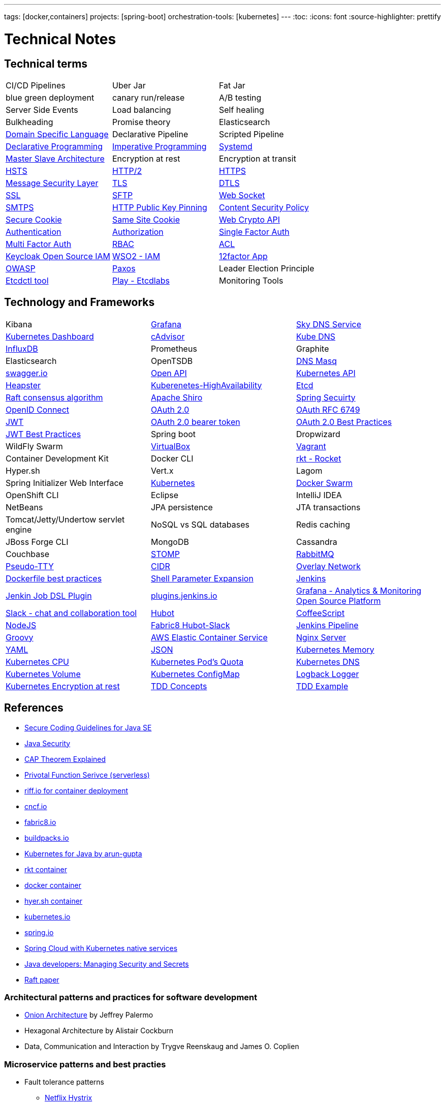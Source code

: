 ---
tags: [docker,containers]
projects: [spring-boot]
orchestration-tools: [kubernetes]
---
:toc:
:icons: font
:source-highlighter: prettify

= Technical Notes

== Technical terms

|===

|CI/CD Pipelines|Uber Jar|Fat Jar

|blue green deployment|canary run/release|A/B testing

|Server Side Events|Load balancing|Self healing

|Bulkheading|Promise theory|Elasticsearch

|https://en.wikipedia.org/wiki/Domain-specific_language[Domain Specific Language]|Declarative Pipeline|Scripted Pipeline

|https://en.wikipedia.org/wiki/Declarative_programming[Declarative Programming]|https://en.wikipedia.org/wiki/Imperative_programming[Imperative Programming]|https://www.freedesktop.org/software/systemd/man/systemd.unit.html[Systemd]

|https://en.wikipedia.org/wiki/Master/slave_(technology)[Master Slave Architecture]|Encryption at rest|Encryption at transit

|https://en.wikipedia.org/wiki/HTTP_Strict_Transport_Security[HSTS]|https://en.wikipedia.org/wiki/HTTP/2[HTTP/2]|https://en.wikipedia.org/wiki/HTTPS[HTTPS]

|https://github.com/Netflix/msl[Message Security Layer]|https://en.wikipedia.org/wiki/Transport_Layer_Security[TLS]|https://en.wikipedia.org/wiki/Datagram_Transport_Layer_Security[DTLS]

|https://en.wikipedia.org/wiki/SSL[SSL]|https://www.javacodegeeks.com/2019/01/SFTP[SFTP]|https://en.wikipedia.org/wiki/WebSocket[Web Socket]

|https://en.wikipedia.org/wiki/SMTPS[SMTPS]|https://en.wikipedia.org/wiki/HTTP_Public_Key_Pinning[HTTP Public Key Pinning]|https://en.wikipedia.org/wiki/Content_Security_Policy[Content Security Policy]

|https://en.wikipedia.org/wiki/Secure_cookie[Secure Cookie]|https://en.wikipedia.org/wiki/HTTP_cookie#SameSite_cookie[Same Site Cookie]|https://www.w3.org/TR/WebCryptoAPI/[Web Crypto API]

|https://en.wikipedia.org/wiki/Authentication[Authentication]|https://en.wikipedia.org/wiki/Authorization[Authorization]|https://en.wikipedia.org/wiki/Authentication#Single-factor_authentication[Single Factor Auth]

|https://en.wikipedia.org/wiki/Multi-factor_authentication[Multi Factor Auth]|https://en.wikipedia.org/wiki/Role-based_access_control[RBAC]|https://en.wikipedia.org/wiki/Access_control_list[ACL]

|https://www.keycloak.org/[Keycloak Open Source IAM]|https://wso2.com/identity-and-access-management/[WSO2 - IAM]|https://12factor.net/[12factor App]

|https://www.owasp.org/index.php/Main_Page[OWASP]|https://en.wikipedia.org/wiki/Paxos_(computer_science)[Paxos]|Leader Election Principle

|https://github.com/coreos/etcd/tree/master/etcdctl[Etcdctl tool]|http://play.etcd.io/home[Play - Etcdlabs]|Monitoring Tools

|===

== Technology and Frameworks

|===

|Kibana|https://grafana.com/[Grafana]|https://github.com/skynetservices/skydns[Sky DNS Service]

|https://github.com/kubernetes/dashboard[Kubernetes Dashboard]|https://github.com/google/cadvisor[cAdvisor]|https://github.com/kubernetes/dns[Kube DNS]

|https://www.influxdata.com/[InfluxDB]|Prometheus|Graphite

|Elasticsearch|OpenTSDB|http://www.thekelleys.org.uk/dnsmasq/doc.html[DNS Masq]

|http://swagger.io/[swagger.io]|https://www.openapis.org/[Open API]|https://kubernetes.io/docs/concepts/overview/kubernetes-api/[Kubernetes API]|https://github.com/kubernetes/heapster[Heapster]

|https://kubernetes.io/docs/admin/high-availability/[Kuberenetes-HighAvailability]|https://github.com/coreos/etcd[Etcd]|https://raft.github.io[Raft consensus algorithm]

|https://shiro.apache.org/[Apache Shiro]|https://spring.io/projects/spring-security[Spring Secuirty]|https://openid.net/connect/[OpenID Connect]

|https://oauth.net/2/[OAuth 2.0]|https://tools.ietf.org/html/rfc6749[OAuth RFC 6749]|https://tools.ietf.org/html/rfc7519[JWT]

|https://tools.ietf.org/html/rfc6750[OAuth 2.0 bearer token]|https://tools.ietf.org/html/draft-ietf-oauth-security-topics-10[OAuth 2.0 Best Practices]|https://tools.ietf.org/id/draft-ietf-oauth-jwt-bcp-02.html[JWT Best Practices]

|Spring boot|Dropwizard|WildFly Swarm

|https://www.virtualbox.org/[VirtualBox]|https://www.vagrantup.com/[Vagrant]|Container Development Kit

|Docker CLI|https://coreos.com/rkt/[rkt - Rocket]|Hyper.sh

|Vert.x|Lagom|Spring Initializer Web Interface

|https://kubernetes.io/[Kubernetes]|https://github.com/docker/swarm[Docker Swarm]|OpenShift CLI

|Eclipse|IntelliJ IDEA|NetBeans

|JPA persistence|JTA transactions|Tomcat/Jetty/Undertow servlet engine

|NoSQL vs SQL databases |Redis caching|JBoss Forge CLI

|MongoDB|Cassandra|Couchbase

|http://stomp.github.io[STOMP]|https://www.rabbitmq.com[RabbitMQ]|https://lwn.net/Articles/688809/[Pseudo-TTY]

|https://en.wikipedia.org/wiki/Classless_Inter-Domain_Routing[CIDR]|https://docs.docker.com/engine/userguide/networking/[Overlay Network]|https://docs.docker.com/engine/userguide/eng-image/dockerfile_best-practices/[Dockerfile best practices]

|https://www.gnu.org/software/bash/manual/html_node/Shell-Parameter-Expansion.html[Shell Parameter Expansion]|https://jenkins.io/[Jenkins]|https://github.com/jenkinsci/job-dsl-plugin[Jenkin Job DSL Plugin]

|https://plugins.jenkins.io/[plugins.jenkins.io]|https://grafana.com[Grafana - Analytics & Monitoring Open Source Platform]|https://slack.com[Slack - chat and collaboration tool]|https://hubot.github.com[Hubot]

|http://coffeescript.org/[CoffeeScript]|https://nodejs.org/en/[NodeJS]|https://hub.docker.com/r/fabric8/hubot-slack/[Fabric8 Hubot-Slack]

|https://jenkins.io/doc/book/pipeline/[Jenkins Pipeline]|http://groovy-lang.org/[Groovy]|https://aws.amazon.com/ecs/[AWS Elastic Container Service]

|https://nginx.org/en/[Nginx Server]|http://yaml.org/[YAML]|http://www.json.org/[JSON]

|https://kubernetes.io/docs/tasks/administer-cluster/memory-constraint-namespace/[Kubernetes Memory]|https://kubernetes.io/docs/tasks/administer-cluster/cpu-constraint-namespace/[Kubernetes CPU]|https://kubernetes.io/docs/tasks/administer-cluster/quota-pod-namespace/[Kubernetes Pod's Quota]

|https://kubernetes.io/docs/concepts/services-networking/dns-pod-service/#srv-records[Kubernetes DNS]|https://kubernetes.io/docs/concepts/storage/persistent-volumes/[Kubernetes Volume]|https://kubernetes.io/docs/tasks/configure-pod-container/configmap/[Kubernetes ConfigMap]

|https://logback.qos.ch/[Logback Logger]|https://kubernetes.io/docs/tasks/administer-cluster/encrypt-data/[Kubernetes Encryption at rest]|https://www.guru99.com/test-driven-development.html[TDD Concepts]

|https://www.baeldung.com/java-test-driven-list[TDD Example]|https://jfrog.com/open-source/[jfrog - Artifactory OSS]|

|===

== References

- https://www.oracle.com/technetwork/articles/javaee/seccodeguide-139067.html[Secure Coding Guidelines for Java SE]
- https://docs.oracle.com/javase/8/docs/technotes/guides/security/[Java Security]
- https://medium.com/@ravindraprasad/cap-theorem-simplified-28499a67eab4[CAP Theorem Explained]
- https://pivotal.io/platform/pivotal-function-service[Privotal Function Serivce (serverless)]
- https://projectriff.io[riff.io for container deployment]
- https://www.cncf.io[cncf.io]
- http://fabric8.io/guide/index.html[fabric8.io]
- https://buildpacks.io[buildpacks.io]
- https://github.com/arun-gupta/kubernetes-java-sample[Kubernetes for Java by arun-gupta]
- https://coreos.com/blog/rocket[rkt container]
- https://docker.io[docker container]
- https://hyper.sh[hyer.sh container]
- http://kubernetes.io[kubernetes.io]
- https://spring.io[spring.io]
- https://github.com/spring-cloud/spring-cloud-kubernetes[Spring Cloud with Kubernetes native services]
- https://www.javacodegeeks.com/2019/01/microservices-for-java-developers-managing-security-and-secrets.html[Java developers: Managing Security and Secrets]
- https://raft.github.io/raft.pdf[Raft paper]

=== Architectural patterns and practices for software development

- https://jeffreypalermo.com/2008/07/the-onion-architecture-part-1/[Onion Architecture] by Jeffrey Palermo
- Hexagonal Architecture by Alistair Cockburn
- Data, Communication and Interaction by Trygve Reenskaug and James O. Coplien

=== Microservice patterns and best practies

- Fault tolerance patterns
  * https://github.com/Netflix/Hystrix[Netflix Hystrix]
  * http://skife.org/architecture/fault-tolerance/2009/12/31/bulkheads.html[Bulk heading]
  * http://martinfowler.com/bliki/CircuitBreaker.html[Circuit breaker]
  * https://github.com/Netflix/Hystrix/wiki/How-To-Use#Fallback[Fallback mechanism]

- https://en.wikipedia.org/wiki/Domain-driven_design[Domain Driven Design]
- http://martinfowler.com/bliki/CQRS.html[CQRS]
- http://martinfowler.com/eaaDev/EventSourcing.html[Event Sourcing]
- https://en.wikipedia.org/wiki/Stream_processing[Event Streaming]
- https://en.wikipedia.org/wiki/Complex_event_processing[Complex Event Processing]
- https://www.thoughtworks.com/insights/blog/bff-soundcloud[Backend For Frontend pattern]
- https://samnewman.io/patterns/architectural/bff[BFF explained]
- https://www.thoughtworks.com/insights/blog/domain-driven-design-services-architecture[DDD Service Architecture]

=== Microservice Practicle Implementation Approach

- https://www.nginx.com/blog/introduction-to-microservices/[Introduction to Microservices]
- https://www.nginx.com/blog/building-microservices-using-an-api-gateway/[Building Microservices: Using an API Gateway]
- https://www.nginx.com/blog/building-microservices-inter-process-communication/[Building Microservices: Inter-Process Communication in a Microservices Architecture]
- https://www.nginx.com/blog/service-discovery-in-a-microservices-architecture/[Service Discovery in a Microservices Architecture]
- https://www.nginx.com/blog/event-driven-data-management-microservices/[Event-Driven Data Management for Microservices]
- https://www.nginx.com/blog/deploying-microservices/https://www.nginx.com/blog/deploying-microservices/[Choosing a Microservices Deployment Strategy]
- https://www.nginx.com/blog/refactoring-a-monolith-into-microservices/[Refactoring a Monolith into Microservices]

=== CI/CD pipeline patterns and best practies

- http://martinfowler.com/bliki/FeatureToggle.html[Feature Toggle Pattern]
- https://continuousdelivery.com[continuousdelivery.com]

=== Frameworks

- http://hibernate.org/validator[Hibernate Validation Framework]
- http://hamcrest.org/JavaHamcrest[Hamcrest Unit Test Framework]
- https://junit.org/junit5[Junit Test Framework]
- https://martinfowler.com/bliki/PageObject.html[Acceptance tests - PageObject pattern]
- https://thoughts-on-java.org/tutorials[JPA Hibernate tutorials]

=== Realtime Projects

- http://developers.redhat.com/ticket-monster[J2EE project]

=== Magazines

- https://www.thoughtworks.com/radar[Thouhtworks Radar]
- https://www.oracle.com/technetwork/java/javamagazine/index.html[Java Magazine]

== Tools

- https://asm.ow2.io

> ASM is an all purpose Java bytecode manipulation and analysis framework. It can be used to modify existing classes or to dynamically generate classes, directly in binary form. ASM provides some common bytecode transformations and analysis algorithms from which custom complex transformations and code analysis tools can be built. ASM offers similar functionality as other Java bytecode frameworks, but is focused on performance. Because it was designed and implemented to be as small and as fast as possible, it is well suited for use in dynamic systems (but can of course be used in a static way too, e.g. in compilers).

- http://javaparser.org
  
> To build a simple and lightweight set of tools to generate, analyze, and process Java code. Sample project code is found at https://github.com/beryx-gist/badass-jar-example-nqueens[Simple Java Code for N-Queens problem]

- https://www.togglz.org

> Togglz is an implementation of the Feature Toggles pattern for Java. Feature Toggles are a very common agile development practices in the context of continuous deployment and delivery. The basic idea is to associate a toggle with each new feature you are working on. This allows you to enable or disable these features at application runtime, even for individual users.

- https://www.vagrantup.com/

> Vagrant is a tool for building and managing virtual machine environments in a single workflow. With an easy-to-use workflow and focus on automation, Vagrant lowers development environment setup time, increases production parity, and makes the "works on my machine" excuse a relic of the past.

- https://gatling.io[WebApp Performance test tool]

- https://flywaydb.org[Flywaydb]

> Version control for your database. Robust schema evolution across all your environments. With ease, pleasure and plain SQL.

- https://jenkins.io[Jenkins CI/CD Pipeline]

> Jenkins is a leading open source CI server written in Java. It provides hundreds of plugins to support building, deploying and automating any project. As Jenkins is a CI server, its main purpose is to run automated tests on every new commit that emerges in the remote repository mainline, but it is actually capable of doing much more than that such as triggering releases generation, deploying to a specific environments, executing database scripts, and so on.

- http://learnvimscriptthehardway.stevelosh.com[Learn VIM Script the Hard way]
- https://jovicailic.org/mastering-vim-quickly/[Mastering Vim Quickly book]

== Articles & Blogs

=== Bolg List
- http://blog.christianposta.com/posts[Christain - Redhat Cheif Architect]
- https://www.jorgeacetozi.com[jorgeacetozi.com]
- https://www.thoughtworks.com/insights[Thoughtworks blog]
- https://blogs.oracle.com/java/[Oracle Java blog]
- https://www.nginx.com/people/chris-richardson/[Chris richardson]

=== Topics
- http://blog.christianposta.com/microservices/netflix-oss-or-kubernetes-how-about-both[Netflix OSS vs Kubernets]
- https://beryx.org/blog/2018-11-21-/modular-jars-targeted-at-pre-java-9[How to create modular jars that target a Java release before 9]
- https://martinfowler.com/articles/extract-data-rich-service.html[How to extract a data-rich service from a monolith]
- https://www.thoughtworks.com/insights/blog/well-factored-approach-securing-roi-your-service-investment[The well-factored approach to securing ROI on your service investment: Part 1]
- https://www.jorgeacetozi.com/single-post/cassandra-architecture-and-write-path-anatomy[Cassandra Write How works]

== Blog writing materials

- https://github.com/asciidoctor/asciidoctor.org[AsciiDoc Syntax]
- https://asciinema.org/docs/how-it-works[Terimal recorder]
- https://asciinema.org/a/ZVrl60qTBb63RUaXdhhRJQHWA[My First recording sample]
- https://pages.github.com[Technical content publishing space]

== Excerise materials

- http://cs.furman.edu/~chealy/cs025/[Programming Example Q&A]

== Mac Keyboard shortcuts

- Mac Screen Zoom
 * Toggle zoom `Cmd Opt 8`
 * Zoom in `Cmd Opt -`
 * Zoom out `Cmd Opt =`
- Full Screen/Picture-in-Picture Zoom Mode
 * Temporary zoom `Ctrl Opt`

- Dictionary definition `Cmd Ctrl d`
- Text to speach `Opt Esc`

== TO DO

- DDD thinking and real time example - how to implement in project
- CI/CD full flow with real time project explained
- Effective way of using Kubernetes
- Design - Cohesive vs Decoupled
